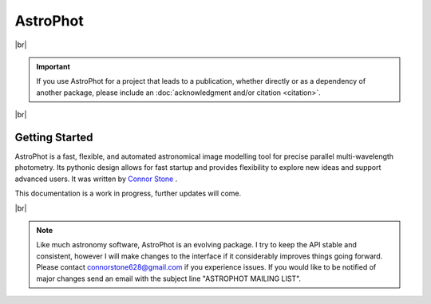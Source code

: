 .. the "raw" directive below is used to hide the title in favor of
   just the logo being visible
.. raw:: html

    <style media="screen" type="text/css">
      h1 {display:none;}
    </style>

.. |br| raw:: html

    <div style="min-height:0.1em;"></div>

*********
AstroPhot
*********

.. image:: https://github.com/Autostronomy/AstroPhot/blob/main/media/AP_logo.png?raw=true
   :width: 100 %
   :target: https://github.com/Autostronomy/AstroPhot

|br|

.. Important::
    If you use AstroPhot for a project that leads to a publication,
    whether directly or as a dependency of another package, please
    include an :doc:`acknowledgment and/or citation <citation>`.

|br|

Getting Started
===============

AstroPhot is a fast, flexible, and automated astronomical image modelling tool for precise parallel multi-wavelength photometry.
Its pythonic design allows for fast startup and provides flexibility to explore new ideas and support advanced users.
It was written by `Connor Stone <https://connorjstone.com/>`_ .

This documentation is a work in progress, further updates will come.

|br|

.. note::

    Like much astronomy software, AstroPhot is an evolving package.
    I try to keep the API stable and consistent, however I will make
    changes to the interface if it considerably improves things
    going forward. Please contact connorstone628@gmail.com if you experience
    issues. If you would like to be notified of major changes send an email
    with the subject line "ASTROPHOT MAILING LIST".
